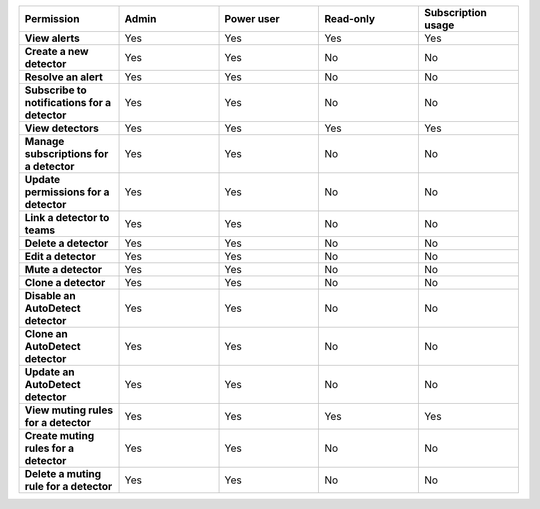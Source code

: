 

.. list-table::
  :widths: 20,20,20,20,20

  * - :strong:`Permission`
    - :strong:`Admin`
    - :strong:`Power user`
    - :strong:`Read-only`
    - :strong:`Subscription usage`


  * - :strong:`View alerts`
    - Yes
    - Yes
    - Yes
    - Yes


  * - :strong:`Create a new detector`
    - Yes
    - Yes
    - No
    - No

  * - :strong:`Resolve an alert`
    - Yes
    - Yes
    - No
    - No

  * - :strong:`Subscribe to notifications for a detector`
    - Yes
    - Yes
    - No
    - No

  * - :strong:`View detectors`
    - Yes
    - Yes
    - Yes
    - Yes

  * - :strong:`Manage subscriptions for a detector`
    - Yes
    - Yes
    - No
    - No

  * - :strong:`Update permissions for a detector`
    - Yes
    - Yes
    - No
    - No

  * - :strong:`Link a detector to teams`
    - Yes
    - Yes
    - No
    - No

  * - :strong:`Delete a detector`
    - Yes
    - Yes
    - No
    - No

  * - :strong:`Edit a detector`
    - Yes
    - Yes
    - No
    - No

  * - :strong:`Mute a detector`
    - Yes
    - Yes
    - No
    - No

  * - :strong:`Clone a detector`
    - Yes
    - Yes
    - No
    - No


  * - :strong:`Disable an AutoDetect detector`
    - Yes
    - Yes
    - No
    - No

  * - :strong:`Clone an AutoDetect detector`
    - Yes
    - Yes
    - No
    - No

  * - :strong:`Update an AutoDetect detector`
    - Yes
    - Yes
    - No
    - No

  * - :strong:`View muting rules for a detector`
    - Yes
    - Yes
    - Yes
    - Yes

  * - :strong:`Create muting rules for a detector`
    - Yes
    - Yes
    - No
    - No

  * - :strong:`Delete a muting rule for a detector`
    - Yes
    - Yes
    - No
    - No